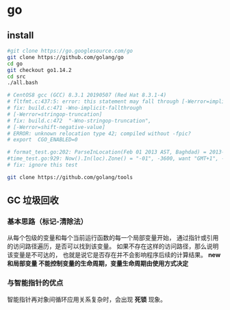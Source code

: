 * go
** install
   #+BEGIN_SRC sh
   #git clone https://go.googlesource.com/go
   git clone https://github.com/golang/go
   cd go
   git checkout go1.14.2
   cd src
   ./all.bash

   # CentOS8 gcc (GCC) 8.3.1 20190507 (Red Hat 8.3.1-4)
   # fltfmt.c:437:5: error: this statement may fall through [-Werror=implicit-fallthrough=]
   # fix: build.c:471 -Wno-implicit-fallthrough
   # [-Werror=stringop-truncation]
   # fix: build.c:472  "-Wno-stringop-truncation",
   # [-Werror=shift-negative-value]
   # ERROR: unknown relocation type 42; compiled without -fpic?
   # export  CGO_ENABLED=0

   # format_test.go:202: ParseInLocation(Feb 01 2013 AST, Baghdad) = 2013-02-01 00:00:00 +0000 AST, want 2013-02-01 00:00:00 +0300 +03
   #time_test.go:929: Now().In(loc).Zone() = "-01", -3600, want "GMT+1", -3600
   # fix: ignore this test

   git clone https://github.com/golang/tools
   #+END_SRC
** GC 垃圾回收
*** 基本思路（标记-清除法）
    从每个包级的变量和每个当前运行函数的每一个局部变量开始，
    通过指针或引用的访问路径遍历，是否可以找到该变量。
    如果不存在这样的访问路径，那么说明该变量是不可达的，
    也就是说它是否存在并不会影响程序后续的计算结果。
    *new和局部变量 不能控制变量的生命周期，变量生命周期由使用方式决定*
*** 与智能指针的优点
    智能指针再对象间循环应用关系复杂时，会出现 *死锁* 现象。
